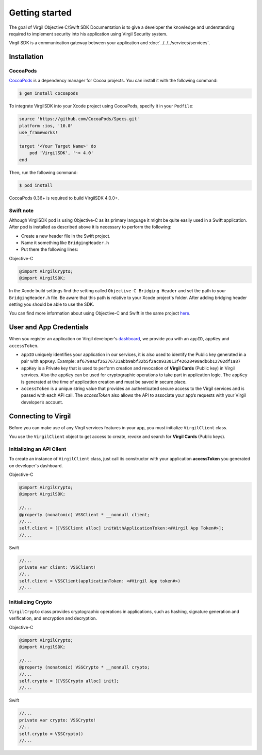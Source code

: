 Getting started
===============

The goal of Virgil Objective C/Swift SDK Documentation is to give a developer the knowledge and understanding required to implement security into his application using Virgil Security system.

Virgil SDK is a communication gateway between your application and :doc:`../../../services/services`. 

Installation
------------

CocoaPods
~~~~~~~~~

`CocoaPods <http://cocoapods.org>`__ is a dependency manager for Cocoa projects. You can install it with the following command:

.. code:: bash

    $ gem install cocoapods

To integrate VirgilSDK into your Xcode project using CocoaPods, specify it in your ``Podfile``:

.. code:: ruby

    source 'https://github.com/CocoaPods/Specs.git'
    platform :ios, '10.0'
    use_frameworks!

    target '<Your Target Name>' do
        pod 'VirgilSDK', '~> 4.0'
    end

Then, run the following command:

.. code:: bash

    $ pod install

CocoaPods 0.36+ is required to build VirgilSDK 4.0.0+.

Swift note
~~~~~~~~~~~

Although VirgilSDK pod is using Objective-C as its primary language it
might be quite easily used in a Swift application. After pod is
installed as described above it is necessary to perform the following:

-  Create a new header file in the Swift project.
-  Name it something like ``BridgingHeader.h``
-  Put there the following lines:

Objective-C

.. code:: objectivec

    @import VirgilCrypto;
    @import VirgilSDK;

In the Xcode build settings find the setting called ``Objective-C Bridging Header`` and set the path to your ``BridgingHeader.h`` file. Be aware that this path is relative to your Xcode project's folder. After adding bridging header setting you should be able to use the SDK.

You can find more information about using Objective-C and Swift in the same project `here <https://developer.apple.com/library/ios/documentation/Swift/Conceptual/BuildingCocoaApps/MixandMatch.html>`__.

User and App Credentials
------------------------

When you register an application on Virgil developer's `dashboard <https://developer.virgilsecurity.com/dashboard>`_, we provide you with an ``appID``, ``appKey`` and ``accessToken``.

-  ``appID`` uniquely identifies your application in our services, it is also used to identify the Public key generated in a pair with ``appKey``. Example:
   ``af6799a2f26376731abb9abf32b5f2ac0933013f42628498adb6b12702df1a87``

-  ``appKey`` is a Private key that is used to perform creation and revocation of **Virgil Cards** (Public key) in Virgil services. Also the ``appKey`` can be used for cryptographic operations to take part in application logic. The ``appKey`` is generated at the time of application creation and must be saved in secure place.

-  ``accessToken`` is a unique string value that provides an authenticated secure access to the Virgil services and is passed with each API call. The *accessToken* also allows the API to associate your app’s requests with your Virgil developer’s account.

Connecting to Virgil
--------------------

Before you can make use of any Virgil services features in your app, you must initialize ``VirgilClient`` class. 

You use the ``VirgilClient`` object to get access to create, revoke and search for **Virgil Cards** (Public keys).

Initializing an API Client
~~~~~~~~~~~~~~~~~~~~~~~~~~

To create an instance of ``VirgilClient`` class, just call its constructor with your application **accessToken** you generated on developer's dashboard.

Objective-C
           

.. code:: objectivec

    @import VirgilCrypto;
    @import VirgilSDK;

    //...
    @property (nonatomic) VSSClient * __nonnull client;
    //...
    self.client = [[VSSClient alloc] initWithApplicationToken:<#Virgil App Token#>];
    //...

Swift
     

.. code:: swift

    //...
    private var client: VSSClient!
    //..
    self.client = VSSClient(applicationToken: <#Virgil App token#>)
    //...

Initializing Crypto
~~~~~~~~~~~~~~~~~~~

``VirgilCrypto`` class provides cryptographic operations in applications, such as hashing, signature generation and verification, and encryption and decryption.

Objective-C
           

.. code:: objectivec

    @import VirgilCrypto;
    @import VirgilSDK;

    //...
    @property (nonatomic) VSSCrypto * __nonnull crypto;
    //...
    self.crypto = [[VSSCrypto alloc] init];
    //...

Swift
     

.. code:: swift

    //...
    private var crypto: VSSCrypto!
    //..
    self.crypto = VSSCrypto()
    //...